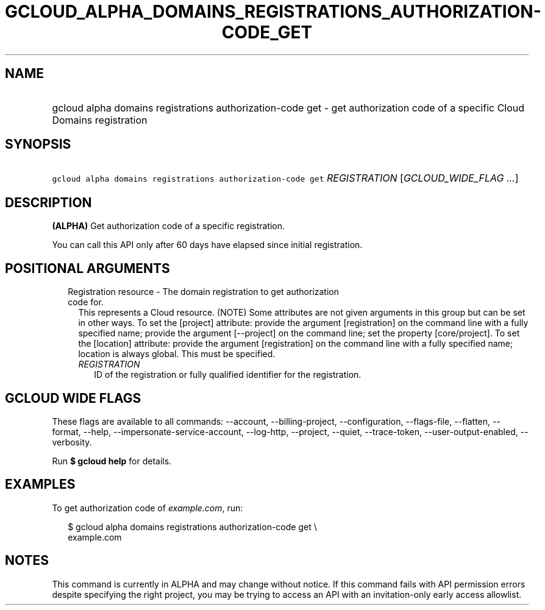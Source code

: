 
.TH "GCLOUD_ALPHA_DOMAINS_REGISTRATIONS_AUTHORIZATION\-CODE_GET" 1



.SH "NAME"
.HP
gcloud alpha domains registrations authorization\-code get \- get authorization code of a specific Cloud Domains registration



.SH "SYNOPSIS"
.HP
\f5gcloud alpha domains registrations authorization\-code get\fR \fIREGISTRATION\fR [\fIGCLOUD_WIDE_FLAG\ ...\fR]



.SH "DESCRIPTION"

\fB(ALPHA)\fR Get authorization code of a specific registration.

You can call this API only after 60 days have elapsed since initial
registration.



.SH "POSITIONAL ARGUMENTS"

.RS 2m
.TP 2m

Registration resource \- The domain registration to get authorization code for.
This represents a Cloud resource. (NOTE) Some attributes are not given arguments
in this group but can be set in other ways. To set the [project] attribute:
provide the argument [registration] on the command line with a fully specified
name; provide the argument [\-\-project] on the command line; set the property
[core/project]. To set the [location] attribute: provide the argument
[registration] on the command line with a fully specified name; location is
always global. This must be specified.

.RS 2m
.TP 2m
\fIREGISTRATION\fR
ID of the registration or fully qualified identifier for the registration.


.RE
.RE
.sp

.SH "GCLOUD WIDE FLAGS"

These flags are available to all commands: \-\-account, \-\-billing\-project,
\-\-configuration, \-\-flags\-file, \-\-flatten, \-\-format, \-\-help,
\-\-impersonate\-service\-account, \-\-log\-http, \-\-project, \-\-quiet,
\-\-trace\-token, \-\-user\-output\-enabled, \-\-verbosity.

Run \fB$ gcloud help\fR for details.



.SH "EXAMPLES"

To get authorization code of \f5\fIexample.com\fR\fR, run:

.RS 2m
$ gcloud alpha domains registrations authorization\-code get \e
    example.com
.RE



.SH "NOTES"

This command is currently in ALPHA and may change without notice. If this
command fails with API permission errors despite specifying the right project,
you may be trying to access an API with an invitation\-only early access
allowlist.

